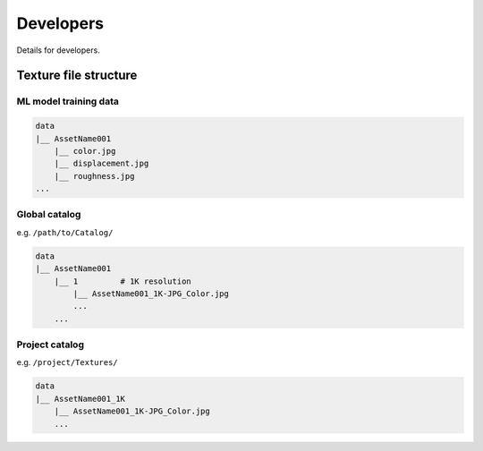 Developers
==========

Details for developers.

Texture file structure
----------------------

ML model training data
^^^^^^^^^^^^^^^^^^^^^^

.. code-block::

    data
    |__ AssetName001
        |__ color.jpg
        |__ displacement.jpg
        |__ roughness.jpg
    ...

Global catalog
^^^^^^^^^^^^^^

e.g. ``/path/to/Catalog/``

.. code-block::

    data
    |__ AssetName001
        |__ 1         # 1K resolution
            |__ AssetName001_1K-JPG_Color.jpg
            ...
        ...

Project catalog
^^^^^^^^^^^^^^^

e.g. ``/project/Textures/``

.. code-block::

    data
    |__ AssetName001_1K
        |__ AssetName001_1K-JPG_Color.jpg
        ...
